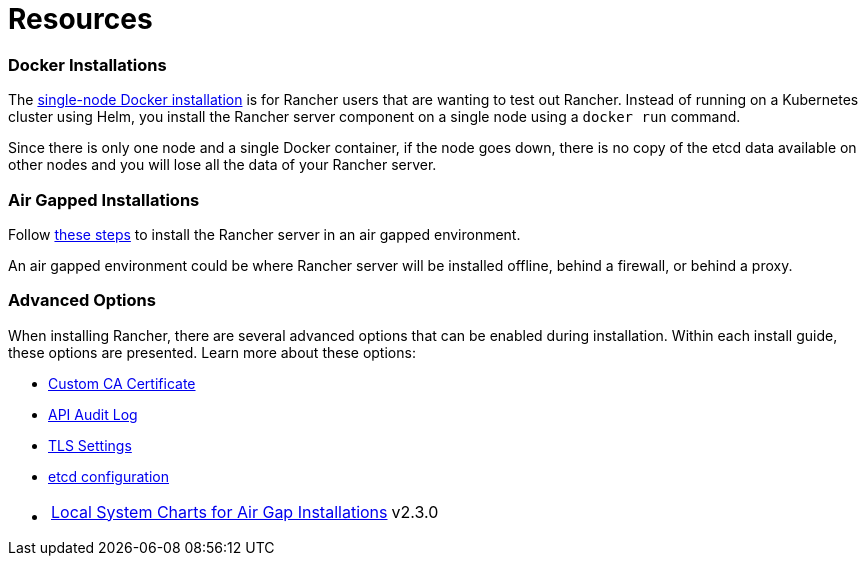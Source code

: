 = Resources

=== Docker Installations

The xref:../other-installation-methods/rancher-on-a-single-node-with-docker/rancher-on-a-single-node-with-docker.adoc[single-node Docker installation] is for Rancher users that are wanting to test out Rancher. Instead of running on a Kubernetes cluster using Helm, you install the Rancher server component on a single node using a `docker run` command.

Since there is only one node and a single Docker container, if the node goes down, there is no copy of the etcd data available on other nodes and you will lose all the data of your Rancher server.

=== Air Gapped Installations

Follow xref:../other-installation-methods/air-gapped-helm-cli-install/air-gapped-helm-cli-install.adoc[these steps] to install the Rancher server in an air gapped environment.

An air gapped environment could be where Rancher server will be installed offline, behind a firewall, or behind a proxy.

=== Advanced Options

When installing Rancher, there are several advanced options that can be enabled during installation. Within each install guide, these options are presented. Learn more about these options:

* xref:custom-ca-root-certificates.adoc[Custom CA Certificate]
* xref:../advanced-options/advanced-use-cases/enable-api-audit-log.adoc[API Audit Log]
* xref:../../../reference-guides/installation-references/tls-settings.adoc[TLS Settings]
* xref:../advanced-options/advanced-use-cases/tune-etcd-for-large-installs.adoc[etcd configuration]
* {blank}
+
[cols=2*]
|===
| xref:local-system-charts.adoc[Local System Charts for Air Gap Installations]
| v2.3.0
|===
